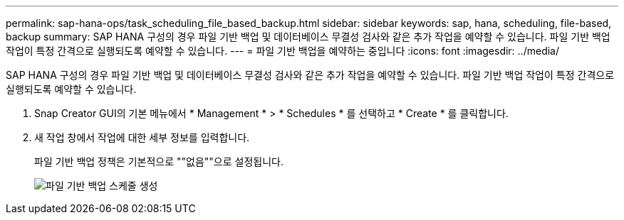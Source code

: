 ---
permalink: sap-hana-ops/task_scheduling_file_based_backup.html 
sidebar: sidebar 
keywords: sap, hana, scheduling, file-based, backup 
summary: SAP HANA 구성의 경우 파일 기반 백업 및 데이터베이스 무결성 검사와 같은 추가 작업을 예약할 수 있습니다. 파일 기반 백업 작업이 특정 간격으로 실행되도록 예약할 수 있습니다. 
---
= 파일 기반 백업을 예약하는 중입니다
:icons: font
:imagesdir: ../media/


[role="lead"]
SAP HANA 구성의 경우 파일 기반 백업 및 데이터베이스 무결성 검사와 같은 추가 작업을 예약할 수 있습니다. 파일 기반 백업 작업이 특정 간격으로 실행되도록 예약할 수 있습니다.

. Snap Creator GUI의 기본 메뉴에서 * Management * > * Schedules * 를 선택하고 * Create * 를 클릭합니다.
. 새 작업 창에서 작업에 대한 세부 정보를 입력합니다.
+
파일 기반 백업 정책은 기본적으로 ""없음""으로 설정됩니다.

+
image::../media/creating_file_based_backup_schedules.gif[파일 기반 백업 스케줄 생성]


